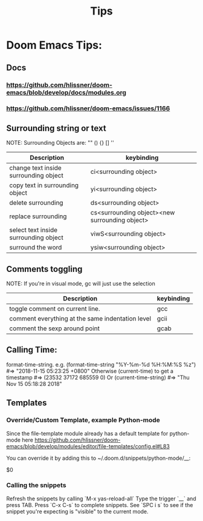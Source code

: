 #+TITLE: Tips


* Doom Emacs Tips:
** Docs
*** https://github.com/hlissner/doom-emacs/blob/develop/docs/modules.org
*** https://github.com/hlissner/doom-emacs/issues/1166



** Surrounding string or text
NOTE: Surrounding Objects are: "" () {} [] ''

| Description                           | keybinding                                     |
|---------------------------------------+------------------------------------------------|
| change text inside surrounding object | ci<surrounding object>                         |
| copy text in surrounding object       | yi<surrounding object>                         |
| delete surrounding                    | ds<surrounding object>                         |
| replace surrounding                   | cs<surrounding object><new surrounding object> |
| select text inside surrounding object | viwS<surrounding object>                       |
| surround the word                     | ysiw<surrounding object>                       |


** Comments toggling
NOTE: If you're in visual mode, gc will just use the selection

| Description                                      | keybinding |
|--------------------------------------------------+------------|
| toggle comment on current line.                  | gcc        |
| comment everything at the same indentation level | gcii       |
| comment the sexp around point                    | gcab       |


** Calling Time:
format-time-string. e.g. (format-time-string "%Y-%m-%d %H:%M:%S %z") #=> "2018-11-15 05:23:25 +0800"
Otherwise (current-time) to get a timestamp #=> (23532 37172 685559 0)
Or (current-time-string) #=> "Thu Nov 15 05:18:28 2018"


** Templates
*** Override/Custom Template, example Python-mode
Since the file-template module already has a default template for python-mode here
https://github.com/hlissner/doom-emacs/blob/develop/modules/editor/file-templates/config.el#L83

You can override it by adding this to ~/.doom.d/snippets/python-mode/__:

# author: `user-login-name` <`user-mail-address`>
# Date: `(format-time-string "%Y-%m-%d")`

$0

*** Calling the snippets
Refresh the snippets by calling `M-x yas-reload-all`
Type the trigger `__` and press TAB.
Press `C-x C-s` to complete snippets.
See `SPC i s` to see if the snippet you're expecting is "visible" to the current mode.
